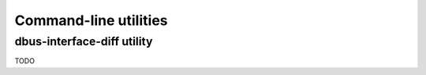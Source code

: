 Command-line utilities
======================

dbus-interface-diff utility
---------------------------

TODO
